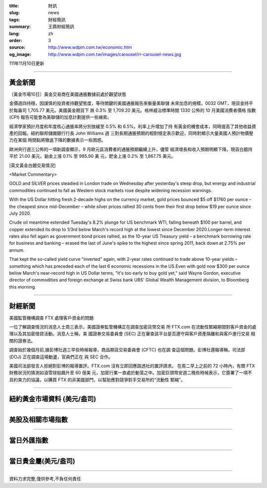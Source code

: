 :title: 財訊
:slug: news
:tags: 財經簡訊
:summary: 王鼎財經簡訊
:lang: zh
:order: 3
:source: http://www.wdpm.com.tw/economic.htm
:og_image: http://www.wdpm.com.tw/images/carousel/rr-carousel-news.jpg

111年11月10日更新

----

黃金新聞
++++++++

〔黃金市場10日〕黃金交易商在美國通脹數據前處於觀望狀態

金價週四持穩，因謹慎的投資者持觀望態度，等待關鍵的美國通脹報告來衡量美聯儲
未來加息的規模。0032 GMT，現貨金持平於每盎司 1,705.77 美元。美國黃金期貨下
跌 0.3% 至 1,709.20 美元。格林威治標準時間 1330 公佈的 10 月美國消費者價格
指數 (CPI) 報告可能會為美聯儲的加息計劃提供一些線索。

經濟學家預計月度和年度核心通脹率將分別放緩至 0.5% 和 6.5%。利率上升增加了持
有黃金的機會成本，同時提高了其他收益資產的回報。紐約聯邦儲備銀行行長 John Williams 週
三對長期通脹預期的相對穩定表示歡迎，同時對顯示大量美國人預計物價壓力在某個
時間點將徹底下降的數據表示一些困惑。

歐洲央行週三公佈的一項新調查顯示，9 月歐元區消費者的通脹預期繼續上升，儘管
經濟增長和收入預期明顯下降。現貨白銀持平於 21.00 美元。鉑金上漲 0.1% 至 985.90 美
元，鈀金上漲 0.2% 至 1,867.75 美元。





[英文黃金白銀交易情況]

<Market Commentary>

GOLD and SILVER prices steadied in London trade on Wednesday after yesterday's 
steep drop, but energy and industrial commodities continued to fall as Western 
stock markets rose despite widening recession warnings.

With the US Dollar hitting fresh 2-decade highs on the currency market, gold 
prices bounced $5 off $1760 per ounce – the cheapest since mid-December – while 
silver prices rallied 30 cents from their first drop below $19 per ounce 
since July 2020.

Crude oil meantime extended Tuesday's 8.2% plunge for US benchmark WTI, falling 
beneath $100 per barrel, and copper extended its drop to 1/3rd below March's 
record high at the lowest since December 2020.Longer-term interest rates 
also fell again as government bond prices rallied, as the 10-year US Treasury 
yield – a benchmark borrowing rate for business and banking – erased the 
last of June's spike to the highest since spring 2011, back down at 2.75% 
per annum.

That kept the so-called yield curve "inverted" again, with 2-year rates continued 
to trade above 10-year yields – something which has preceded each of the 
last 6 economic recessions in the US.Even with gold now $300 per ounce below 
March's near-record high in US Dollar terms, "It's too early to buy gold 
yet," said Wayne Gordon, executive director of commodities and foreign exchange 
at Swiss bank UBS' Global Wealth Management division, to Bloomberg this morning.


----

財經新聞
++++++++
美國監管機構調查 FTX 處理客戶資金的問題

一位了解調查情況的消息人士周三表示，美國證券監管機構正在調查加密貨幣交易
所 FTX.com 在流動性緊縮期間對客戶資金的處理以及其加密借貸活動。消息人士稱，美
國證券交易委員會 (SEC) 正在審查該平台是否遵守與客戶資產隔離和與客戶進行交易
相關的證券法。

調查始於幾個月前,據彭博社週三早些時候報導，商品期貨交易委員會 (CFTC) 也在調
查這個問題。彭博社還報導稱，司法部 (DOJ) 正在調查這場動盪，官員們正在
與 SEC 合作。

美國司法部發言人拒絕對彭博的報導置評。FTX.com 沒有立即回應路透社的置評請求。
在周二早上之前的 72 小時內，有關 FTX 財務狀況的猜測如滾雪球般飆升至 60 億美
元，加密行業一直處於動蕩之中。加密巨頭幣安週二晚些時候表示，它簽署了一項不
具約束力的協議，以購買 FTX 的非美國部門，以幫助應對競爭對手交易所的“流動性
緊縮”。




         

----

紐約黃金市場資料 (美元/盎司)
++++++++++++++++++++++++++++

.. raw:: html

  <A HREF="http://www.kitco.com/connecting.html">
  <IMG SRC="http://www.kitconet.com/images/quotes_4b2.gif" BORDER="0" ALT="[Most Recent Quotes from www.kitco.com]">
  </A>

----

美股及相關市場指數
++++++++++++++++++

.. raw:: html

  <!-- TradingView Widget BEGIN -->
  <div class="tradingview-widget-container">
    <div class="tradingview-widget-container__widget"></div>
    <div class="tradingview-widget-copyright"><a href="https://tw.tradingview.com/markets/indices/" rel="noopener" target="_blank"><span class="blue-text">指數行情</span></a>由TradingView提供</div>
    <script type="text/javascript" src="https://s3.tradingview.com/external-embedding/embed-widget-market-quotes.js" async>
    {
    "title": "指數",
    "width": 770,
    "height": 450,
    "locale": "zh_TW",
    "symbolsGroups": [
      {
        "name": "美國和加拿大",
        "symbols": [
          {
            "name": "FOREXCOM:SPXUSD",
            "displayName": "標準普爾500"
          },
          {
            "name": "FOREXCOM:NSXUSD",
            "displayName": "納斯達克100指數"
          },
          {
            "name": "CME_MINI:ES1!",
            "displayName": "E-迷你 標普指數期貨"
          },
          {
            "name": "INDEX:DXY",
            "displayName": "美元指數"
          },
          {
            "name": "FOREXCOM:DJI",
            "displayName": "道瓊斯 30"
          }
        ]
      },
      {
        "name": "歐洲",
        "symbols": [
          {
            "name": "INDEX:SX5E",
            "displayName": "歐元藍籌50"
          },
          {
            "name": "FOREXCOM:UKXGBP",
            "displayName": "富時100"
          },
          {
            "name": "INDEX:DEU30",
            "displayName": "德國DAX指數"
          },
          {
            "name": "INDEX:CAC40",
            "displayName": "法國 CAC 40 指數"
          },
          {
            "name": "INDEX:SMI"
          }
        ]
      },
      {
        "name": "亞太",
        "symbols": [
          {
            "name": "INDEX:NKY",
            "displayName": "日經225"
          },
          {
            "name": "INDEX:HSI",
            "displayName": "恆生"
          },
          {
            "name": "BSE:SENSEX",
            "displayName": "印度孟買指數"
          },
          {
            "name": "BSE:BSE500"
          },
          {
            "name": "INDEX:KSIC",
            "displayName": "韓國Kospi綜合指數"
          }
        ]
      }
    ],
    "colorTheme": "light"
  }
    </script>
  </div>
  <!-- TradingView Widget END -->

----

當日外匯指數
++++++++++++

.. raw:: html

  <!-- TradingView Widget BEGIN -->
  <div class="tradingview-widget-container">
    <div class="tradingview-widget-container__widget"></div>
    <div class="tradingview-widget-copyright"><a href="https://tw.tradingview.com/markets/currencies/forex-cross-rates/" rel="noopener" target="_blank"><span class="blue-text">外匯匯率</span></a>由TradingView提供</div>
    <script type="text/javascript" src="https://s3.tradingview.com/external-embedding/embed-widget-forex-cross-rates.js" async>
    {
    "width": "100%",
    "height": "100%",
    "currencies": [
      "EUR",
      "USD",
      "JPY",
      "GBP",
      "CNY",
      "TWD"
    ],
    "isTransparent": false,
    "colorTheme": "light",
    "locale": "zh_TW"
  }
    </script>
  </div>
  <!-- TradingView Widget END -->

----

當日貴金屬(美元/盎司)
+++++++++++++++++++++

.. raw:: html 

  <A HREF="http://www.kitco.com/connecting.html">
  <IMG SRC="http://www.kitconet.com/images/quotes_7a.gif" BORDER="0" ALT="[Most Recent Quotes from www.kitco.com]">
  </A>

----

資料力求完整,僅供參考,不負任何責任
